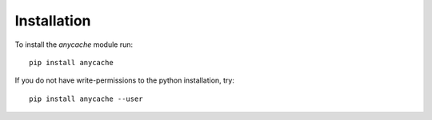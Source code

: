Installation
============

To install the `anycache` module run::

    pip install anycache

If you do not have write-permissions to the python installation, try::

    pip install anycache --user
